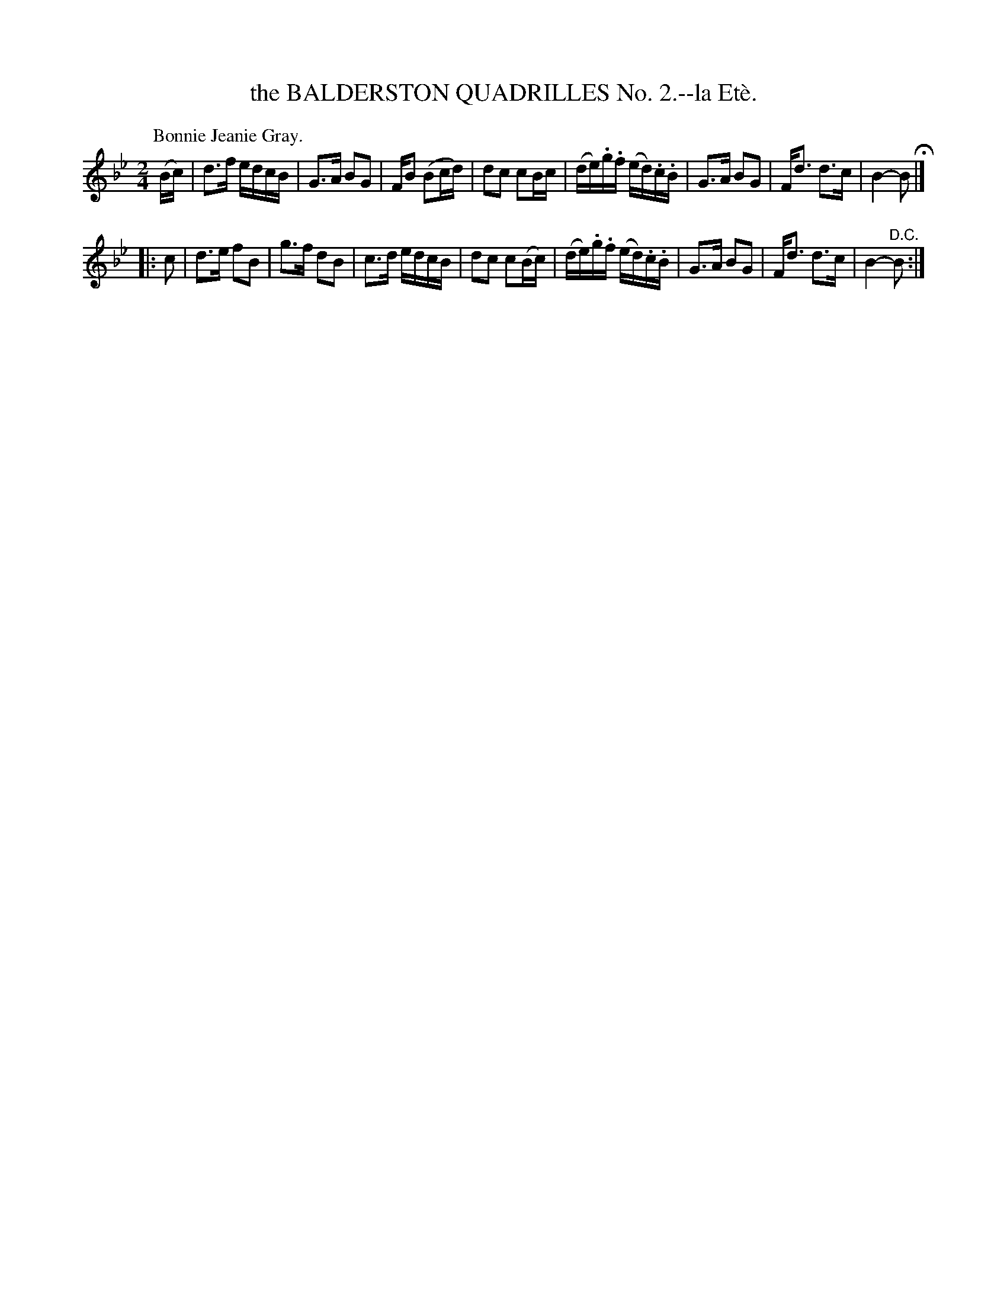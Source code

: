 X: 10782
T: the BALDERSTON QUADRILLES No. 2.--la Et\`e.
N: Yes, "Et\`e" in the title should be "\'Et\'e".
%R: march, reel
B: W. Hamilton "Universal Tune-Book" Vol. 1 Glasgow 1844 p.78 #2
S: http://imslp.org/wiki/Hamilton's_Universal_Tune-Book_(Various)
Z: 2016 John Chambers <jc:trillian.mit.edu>
M: 2/4
L: 1/16
K: Bb
% - - - - - - - - - - - - - - - - - - - - - - - - -
P: Bonnie Jeanie Gray.
(Bc) |\
d3f edcB | G3A B2G2 | FB2 (B2cd) | d2c2 c2Bc |\
(de).g.f (ed).c.B | G3A B2G2 | Fd3 d3c | B4- B2 H|]
|: c2 |\
d3e f2B2 | g3f d2B2 | c3d edcB | d2c2 c2(Bc) |\
(de).g.f (ed).c.B | G3A B2G2 | Fd3 d3c | B4- "^D.C."B2 :|
% - - - - - - - - - - - - - - - - - - - - - - - - -
